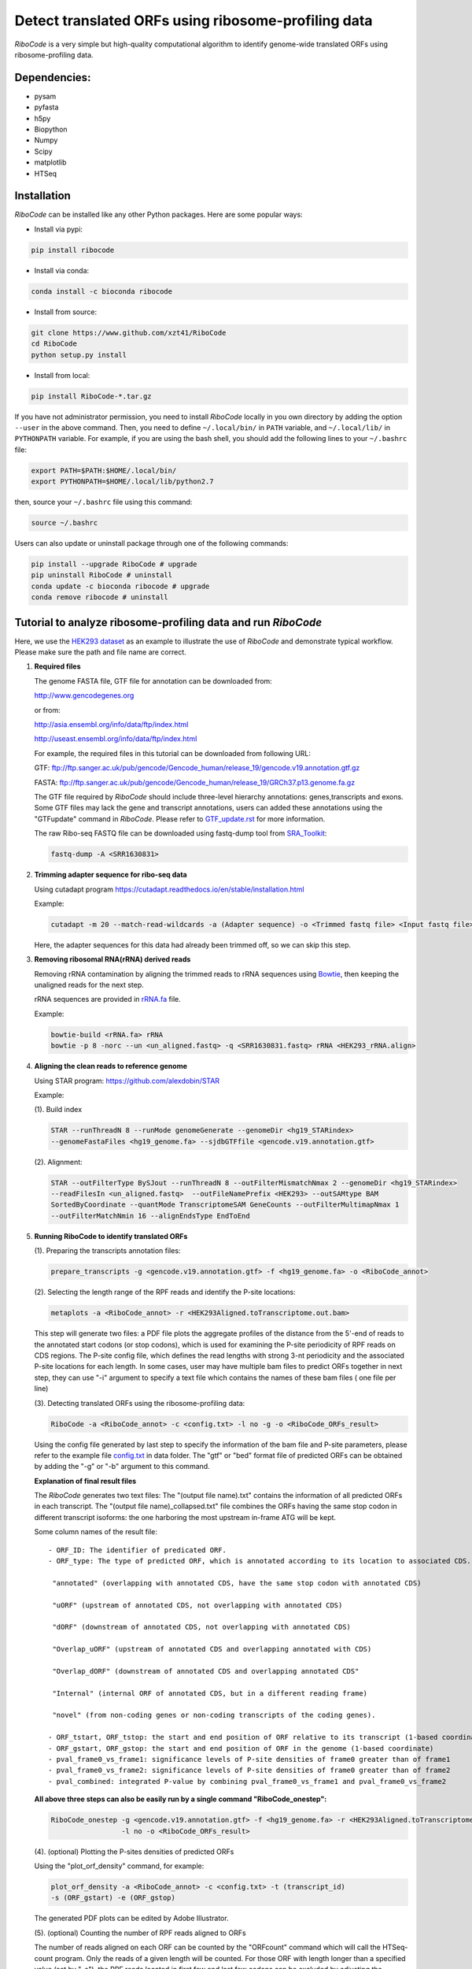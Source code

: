 ====================================================
Detect translated ORFs using ribosome-profiling data
====================================================

|BuildStatus| |PyPI| |PythonVersions| |BioConda| |Publish| |downloads|

*RiboCode* is a very simple but high-quality computational algorithm to
identify genome-wide translated ORFs using ribosome-profiling data.

Dependencies:
-------------

- pysam

- pyfasta

- h5py

- Biopython

- Numpy

- Scipy

- matplotlib

- HTSeq

Installation
------------

*RiboCode* can be installed like any other Python packages. Here are some popular ways:

* Install via pypi:

.. code-block:: bash

  pip install ribocode

* Install via conda:

.. code-block:: bash

  conda install -c bioconda ribocode

* Install from source:

.. code-block:: bash

  git clone https://www.github.com/xzt41/RiboCode
  cd RiboCode
  python setup.py install

* Install from local:

.. code-block:: bash

  pip install RiboCode-*.tar.gz

If you have not administrator permission, you need to install *RiboCode* locally in you own directory by adding the
option ``--user`` in the above command. Then, you need to define ``~/.local/bin/`` in ``PATH`` variable,
and ``~/.local/lib/`` in ``PYTHONPATH`` variable. For example, if you are using the bash shell, you should add the following lines to your ``~/.bashrc`` file:

.. code-block:: bash

  export PATH=$PATH:$HOME/.local/bin/
  export PYTHONPATH=$HOME/.local/lib/python2.7

then, source your ``~/.bashrc`` file using this command:

.. code-block:: bash

  source ~/.bashrc

Users can also update or uninstall package through one of the following commands:

.. code-block:: bash

  pip install --upgrade RiboCode # upgrade
  pip uninstall RiboCode # uninstall
  conda update -c bioconda ribocode # upgrade
  conda remove ribocode # uninstall

Tutorial to analyze ribosome-profiling data and run *RiboCode*
--------------------------------------------------------------

Here, we use the `HEK293 dataset`_ as an example to illustrate the use of *RiboCode* and demonstrate typical workflow.
Please make sure the path and file name are correct.

1. **Required files** 

   The genome FASTA file, GTF file for annotation can be downloaded from:


   http://www.gencodegenes.org

   or from:

   http://asia.ensembl.org/info/data/ftp/index.html

   http://useast.ensembl.org/info/data/ftp/index.html


   For example, the required files in this tutorial can be downloaded from following URL:

   GTF: ftp://ftp.sanger.ac.uk/pub/gencode/Gencode_human/release_19/gencode.v19.annotation.gtf.gz

   FASTA: ftp://ftp.sanger.ac.uk/pub/gencode/Gencode_human/release_19/GRCh37.p13.genome.fa.gz

   |Important| The GTF file required by *RiboCode* should include three-level hierarchy
   annotations: genes,transcripts and exons. Some GTF files may lack the gene and transcript
   annotations, users can added these annotations using the "GTFupdate" command in *RiboCode*.
   Please refer to `GTF_update.rst`_ for more information.

   The raw Ribo-seq FASTQ file can be downloaded using fastq-dump tool from `SRA_Toolkit`_:

   .. code-block:: bash

      fastq-dump -A <SRR1630831>

2. **Trimming adapter sequence for ribo-seq data**

   Using cutadapt program https://cutadapt.readthedocs.io/en/stable/installation.html

   Example:

   .. code-block:: bash

      cutadapt -m 20 --match-read-wildcards -a (Adapter sequence) -o <Trimmed fastq file> <Input fastq file>


   Here, the adapter sequences for this data had already been trimmed off, so we can skip this step.

3. **Removing ribosomal RNA(rRNA) derived reads**

   Removing rRNA contamination by aligning the trimmed reads to rRNA sequences using `Bowtie`_,
   then keeping the unaligned reads for the next step.

   rRNA sequences are provided in `rRNA.fa`_ file.

   Example:

   .. code-block:: bash

      bowtie-build <rRNA.fa> rRNA
      bowtie -p 8 -norc --un <un_aligned.fastq> -q <SRR1630831.fastq> rRNA <HEK293_rRNA.align>

4. **Aligning the clean reads to reference genome**

   Using STAR program: https://github.com/alexdobin/STAR

   Example:

   (1). Build index

   .. code-block:: bash

      STAR --runThreadN 8 --runMode genomeGenerate --genomeDir <hg19_STARindex>
      --genomeFastaFiles <hg19_genome.fa> --sjdbGTFfile <gencode.v19.annotation.gtf>

   .. _STAR:

   (2). Alignment:

   .. code-block:: bash

      STAR --outFilterType BySJout --runThreadN 8 --outFilterMismatchNmax 2 --genomeDir <hg19_STARindex>
      --readFilesIn <un_aligned.fastq>  --outFileNamePrefix <HEK293> --outSAMtype BAM
      SortedByCoordinate --quantMode TranscriptomeSAM GeneCounts --outFilterMultimapNmax 1
      --outFilterMatchNmin 16 --alignEndsType EndToEnd

5. **Running RiboCode to identify translated ORFs**

   (1). Preparing the transcripts annotation files:

   .. code-block:: bash

      prepare_transcripts -g <gencode.v19.annotation.gtf> -f <hg19_genome.fa> -o <RiboCode_annot>

   (2). Selecting the length range of the RPF reads and identify the P-site locations:

   .. code-block:: bash

      metaplots -a <RiboCode_annot> -r <HEK293Aligned.toTranscriptome.out.bam>


   This step will generate two files: a PDF file plots the aggregate profiles of the distance from the 5'-end
   of reads to the annotated start codons (or stop codons), which is used for examining the P-site periodicity of RPF reads on CDS regions. The P-site config file, which defines the read lengths with
   strong 3-nt periodicity and the associated P-site locations for each length.  In some cases, user may have multiple bam files to predict ORFs
   together in next step, they can use "-i" argument to specify a text file which contains the names of these bam files (
   one file per line)

   .. _RiboCode:

   (3). Detecting translated ORFs using the ribosome-profiling data:

   .. code-block:: bash

      RiboCode -a <RiboCode_annot> -c <config.txt> -l no -g -o <RiboCode_ORFs_result>


   Using the config file generated by last step to specify the information of the bam file and P-site parameters,
   please refer to the example file `config.txt`_ in data folder. The "gtf" or "bed" format file of predicted ORFs can
   be obtained by adding the "-g" or "-b" argument to this command.

   **Explanation of final result files**

   The *RiboCode* generates two text files:
   The "(output file name).txt" contains the information of all predicted ORFs in each transcript.
   The "(output file name)_collapsed.txt" file combines the ORFs having the same stop codon in different transcript
   isoforms: the one harboring the most upstream in-frame ATG will be kept.

   Some column names of the result file::

    - ORF_ID: The identifier of predicated ORF.
    - ORF_type: The type of predicted ORF, which is annotated according to its location to associated CDS. The following ORF categories are reported:

     "annotated" (overlapping with annotated CDS, have the same stop codon with annotated CDS)

     "uORF" (upstream of annotated CDS, not overlapping with annotated CDS)

     "dORF" (downstream of annotated CDS, not overlapping with annotated CDS)

     "Overlap_uORF" (upstream of annotated CDS and overlapping annotated with CDS)

     "Overlap_dORF" (downstream of annotated CDS and overlapping annotated CDS"

     "Internal" (internal ORF of annotated CDS, but in a different reading frame)

     "novel" (from non-coding genes or non-coding transcripts of the coding genes).

    - ORF_tstart, ORF_tstop: the start and end position of ORF relative to its transcript (1-based coordinate)
    - ORF_gstart, ORF_gstop: the start and end position of ORF in the genome (1-based coordinate)
    - pval_frame0_vs_frame1: significance levels of P-site densities of frame0 greater than of frame1
    - pval_frame0_vs_frame2: significance levels of P-site densities of frame0 greater than of frame2
    - pval_combined: integrated P-value by combining pval_frame0_vs_frame1 and pval_frame0_vs_frame2

   **All above three steps can also be easily run by a single command "RiboCode_onestep":**

   .. code-block:: bash

      RiboCode_onestep -g <gencode.v19.annotation.gtf> -f <hg19_genome.fa> -r <HEK293Aligned.toTranscriptome.out.bam>
                       -l no -o <RiboCode_ORFs_result>

   (4). (optional) Plotting the P-sites densities of predicted ORFs

   Using the "plot_orf_density" command, for example:

   .. code-block:: bash

      plot_orf_density -a <RiboCode_annot> -c <config.txt> -t (transcript_id)
      -s (ORF_gstart) -e (ORF_gstop)

   The generated PDF plots can be edited by Adobe Illustrator.

   (5). (optional) Counting the number of RPF reads aligned to ORFs

   The number of reads aligned on each ORF can be counted by the "ORFcount" command which will call the HTSeq-count program.
   Only the reads of a given length will be counted. For those ORF with length longer than a specified value (set by "-e"),
   the RPF reads located in first few and last few codons can be excluded by adjusting the parameters "-f" and "-l".
   For example, the reads with length between 26-34 nt aligned on predicted ORF can be obtained by using below command:

   .. code-block:: bash

      ORFcount -g <RiboCode_ORFs_result.gtf> -r <ribo-seq genomic mapping file> -f 15 -l 5 -e 100 -m 26 -M 34 -o <ORF.counts>

   The reads aligned to first 15 codons and last 5 codons of ORFs and had the length longer than 100 nt will be excluded.
   The "RiboCode_ORFs_result.gtf" file can be generated by `RiboCode`_ command. The "ribo-seq genomic mapping file" is the
   genome-wide mapping file produced by `STAR`_ mapping.


Recipes (FAQ):
--------------
1. **I have a BAM/SAM file aligned to genome, how do I convert it to transcriptome-based mapping file ?**

   You can use STAR aligner to generate the transcriptome-based alignment file by specifying the "--quantMode TranscriptomeSAM" parameters,
   or use the "sam-xlate" command from `UNC Bioinformatics Utilities`_ .

2. **How to use multiple BAM/SAM files to identify ORFs?**

   You can select the read lengths which show strong 3-nt periodicity and the corresponding P-site locations for each
   BAM/SAM file, then list each file and their information in `config.txt`_ file. *RiboCode* will combine the P-site
   densities at each nucleotides of these BAM/SAM files together to predict ORFs.

3. **Generating figures with matplotlib when DISPLAY variable is undefined or invalid**

   When running the "metaplots" or "plot_orf_density" command,  some users received errors similar to the following:

      ``raise RuntimeError('Invalid DISPLAY variable')``

      ``_tkinter.TclError: no display name and no $DISPLAY environment variable``

   The main problem is that default backend of matplotlib is unavailable. The solution is to modify the backend in matplotlibrc file.
   A very simple solution is to set the MPLBACKEND environment variable, either for your current shell or for a single script:

   .. code-block:: bash

      export MPLBACKEND="module:Agg"

   Giving below are non-interactive backends, capable of writing to a file:

      Agg  PS  PDF  SVG  Cairo  GDK

   See also:

   http://matplotlib.org/faq/usage_faq.html#what-is-a-backend

   http://matplotlib.org/users/customizing.html#the-matplotlibrc-file

   http://stackoverflow.com/questions/2801882/generating-a-png-with-matplotlib-when-display-is-undefined


For any questions, please contact:
----------------------------------
Xuerui Yang (yangxuerui@tsinghua.edu.cn)

.. _SRA_Toolkit: https://trace.ncbi.nlm.nih.gov/Traces/sra/sra.cgi?view=software

.. _HEK293 dataset: https://trace.ncbi.nlm.nih.gov/Traces/sra/?run=SRR1630831

.. _config.txt: https://github.com/xryanglab/RiboCode/blob/master/data/config.txt

.. _rRNA.fa: https://github.com/xryanglab/RiboCode/blob/master/data/rRNA.fa

.. _GTF_update.rst: https://github.com/xryanglab/RiboCode/blob/master/data/GTF_update.rst

.. _UNC Bioinformatics Utilities: https://github.com/mozack/ubu

.. _Bowtie: http://bowtie-bio.sourceforge.net/index.shtml

.. |PyPI| image:: https://img.shields.io/pypi/v/RiboCode.svg?style=flat-square
   :target: https://pypi.python.org/pypi/RiboCode

.. |PythonVersions| image:: https://img.shields.io/pypi/pyversions/RiboCode.svg?style=flat-square
   :target: https://pypi.python.org/pypi/RiboCode

.. |BioConda| image:: https://img.shields.io/badge/install-bioconda-blue.svg?style=flat-square
   :target: http://bioconda.github.io/recipes/ribocode/README.html

.. |downloads| image:: https://anaconda.org/bioconda/ribocode/badges/downloads.svg
   :target: https://anaconda.org/bioconda/ribocode

.. |Publish| image:: https://img.shields.io/badge/publish-NAR-blue.svg?style=flat-square
   :target: https://doi.org/10.1093/nar/gky179

.. |BuildStatus| image:: https://circleci.com/gh/xzt41/RiboCode.svg?style=svg
    :target: https://circleci.com/gh/xzt41/RiboCode

.. |Important| image:: https://img.shields.io/badge/-Note-orange.svg
    :width: 50
    :target: https://github.com/xryanglab/RiboCode/blob/master/data/GTF_update.rst

